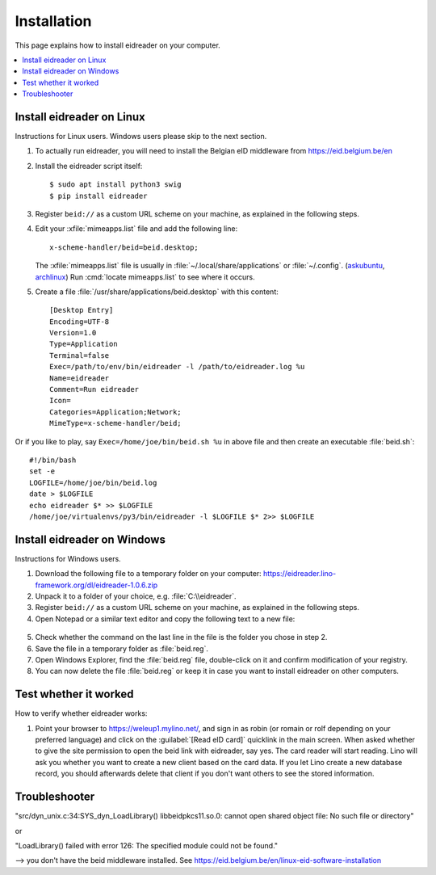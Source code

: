 .. _eidreader.install:

============
Installation
============

This page explains how to install eidreader on your computer.


.. contents::
   :depth: 1
   :local:



Install eidreader on Linux
==========================

Instructions for Linux users.  Windows users please skip to the next
section.

#. To actually run eidreader, you will need to install the Belgian eID
   middleware from https://eid.belgium.be/en

#. Install the eidreader script itself::

      $ sudo apt install python3 swig
      $ pip install eidreader

#. Register ``beid://`` as a custom URL scheme on your machine, as
   explained in the following steps.

#. Edit your :xfile:`mimeapps.list` file and add the following line::

     x-scheme-handler/beid=beid.desktop;

   The :xfile:`mimeapps.list` file is usually in
   :file:`~/.local/share/applications` or :file:`~/.config`.  (`askubuntu
   <https://askubuntu.com/questions/957608/where-i-find-mimeapps-list>`_,
   `archlinux
   <https://wiki.archlinux.org/index.php/default_applications#MIME_types>`__)
   Run :cmd:`locate mimeapps.list` to see where it occurs.

#. Create a file :file:`/usr/share/applications/beid.desktop`
   with this content::

    [Desktop Entry]
    Encoding=UTF-8
    Version=1.0
    Type=Application
    Terminal=false
    Exec=/path/to/env/bin/eidreader -l /path/to/eidreader.log %u
    Name=eidreader
    Comment=Run eidreader
    Icon=
    Categories=Application;Network;
    MimeType=x-scheme-handler/beid;

Or if you like to play, say ``Exec=/home/joe/bin/beid.sh %u`` in above file and
then create an executable  :file:`beid.sh`::

    #!/bin/bash
    set -e
    LOGFILE=/home/joe/bin/beid.log
    date > $LOGFILE
    echo eidreader $* >> $LOGFILE
    /home/joe/virtualenvs/py3/bin/eidreader -l $LOGFILE $* 2>> $LOGFILE


Install eidreader on Windows
============================

Instructions for Windows users.

1. Download the following file
   to a temporary folder on your computer:
   https://eidreader.lino-framework.org/dl/eidreader-1.0.6.zip

2. Unpack it to a folder of your choice,
   e.g. :file:`C:\\eidreader`.

3. Register ``beid://`` as a custom URL scheme on your machine, as
   explained in the following steps.

4. Open Notepad or a similar text editor and copy the following text
   to a new file:

  .. literalinclude:: beid.reg
      :encoding: utf-16

5. Check whether the command on the last line in the file is the
   folder you chose in step 2.

6. Save the file in a temporary folder as :file:`beid.reg`.

7. Open Windows Explorer, find the :file:`beid.reg` file, double-click
   on it and confirm modification of your registry.

8. You can now delete the file :file:`beid.reg` or keep it in case you
   want to install eidreader on other computers.


Test whether it worked
======================

How to verify whether eidreader works:

#. Point your browser to https://weleup1.mylino.net/, and
   sign in as robin (or romain or rolf depending on your preferred
   language) and click on the :guilabel:`[Read eID card]` quicklink in
   the main screen.  When asked whether to give the site permission to open
   the beid link with eidreader, say yes.  The card reader will start
   reading.  Lino will ask you
   whether you want to create a new client based on the card data.  If
   you let Lino create a new database record, you should afterwards
   delete that client if you don't want others to see the stored
   information.



Troubleshooter
==============

"src/dyn_unix.c:34:SYS_dyn_LoadLibrary() libbeidpkcs11.so.0: cannot open shared
object file: No such file or directory"

or

"LoadLibrary() failed with error 126: The specified module could not be found."

--> you don't have the beid middleware installed.
See https://eid.belgium.be/en/linux-eid-software-installation
